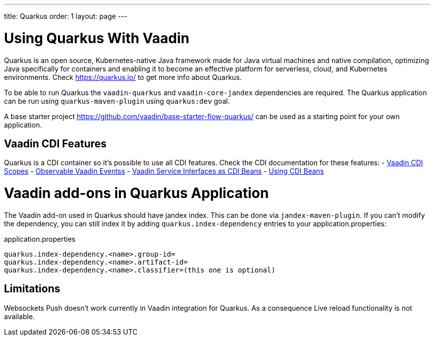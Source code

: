 ---
title: Quarkus
order: 1
layout: page
---

[[quarkus.basic]]
= Using Quarkus With Vaadin

Quarkus is an open source, Kubernetes-native Java framework made for Java virtual machines and native compilation, optimizing Java specifically for containers and enabling it to become an effective platform for serverless, cloud, and Kubernetes environments.
Check https://quarkus.io/ to get more info about Quarkus.

To be able to run Quarkus the `vaadin-quarkus` and `vaadin-core-jandex` dependencies 
are required.
The Quarkus application can be run using `quarkus-maven-plugin` using `quarkus:dev` goal.

A base starter project https://github.com/vaadin/base-starter-flow-quarkus/ can be used
as a starting point for your own application.

== Vaadin CDI Features

Quarkus is a CDI container so it's possible to use all CDI features.
Check the CDI documentation for these features:
- <<../cdi/contexts#, Vaadin CDI Scopes>> 
- <<../cdi/events#, Observable Vaadin Eventss>> 
- <<../cdi/service-beans#, Vaadin Service Interfaces as CDI Beans>>
- <<../cdi/nstantiated-beans#, Using CDI Beans>>


[[quarkus.vaadin.addons]]
= Vaadin add-ons in Quarkus Application

The Vaadin add-on used in Quarkus should have jandex index. This can be done via `jandex-maven-plugin`.
If you can’t modify the dependency, you can still index it by adding `quarkus.index-dependency` 
entries to your application.properties:

.application.properties
[source, properties]
----
quarkus.index-dependency.<name>.group-id=
quarkus.index-dependency.<name>.artifact-id=
quarkus.index-dependency.<name>.classifier=(this one is optional)
----


[[quarkus.vaadin.limitations]]
== Limitations


Websockets Push doesn't work currently in Vaadin integration for Quarkus.
As a consequence Live reload functionality is not available.